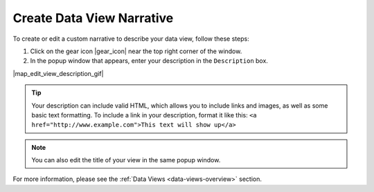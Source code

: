 .. _add-view-description-how-to:

##########################
Create Data View Narrative
##########################


To create or edit a custom narrative to describe your data view, follow these steps:


#. Click on the gear icon |gear_icon| near the top right corner of the window.
#. In the popup window that appears, enter your description in the ``Description`` box.

|map_edit_view_description_gif|

.. tip::
	Your description can include valid HTML, which allows you to include links and images, as well as some basic text formatting. To include a link in your description, format it like this: ``<a href="http://www.example.com">This text will show up</a>``

.. note::
	You can also edit the title of your view in the same popup window.

For more information, please see the :ref:`Data Views <data-views-overview>` section.

